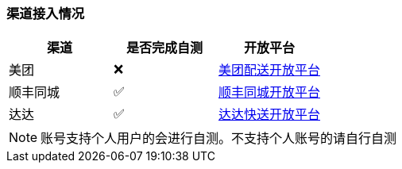 === 渠道接入情况

|====
| 渠道 |  是否完成自测 | 开放平台

| 美团 |  ❌ | https://peisong.meituan.com/tscc/docNew[美团配送开放平台]
| 顺丰同城  | ✅ | https://commit-openic.sf-express.com/open/api/docs/index#/apidoc[顺丰同城开放平台]
| 达达 |  ✅ | https://newopen.imdada.cn/#/development/file/orderIndex[达达快送开放平台]
|====

[NOTE]
====
账号支持个人用户的会进行自测。不支持个人账号的请自行自测
====
